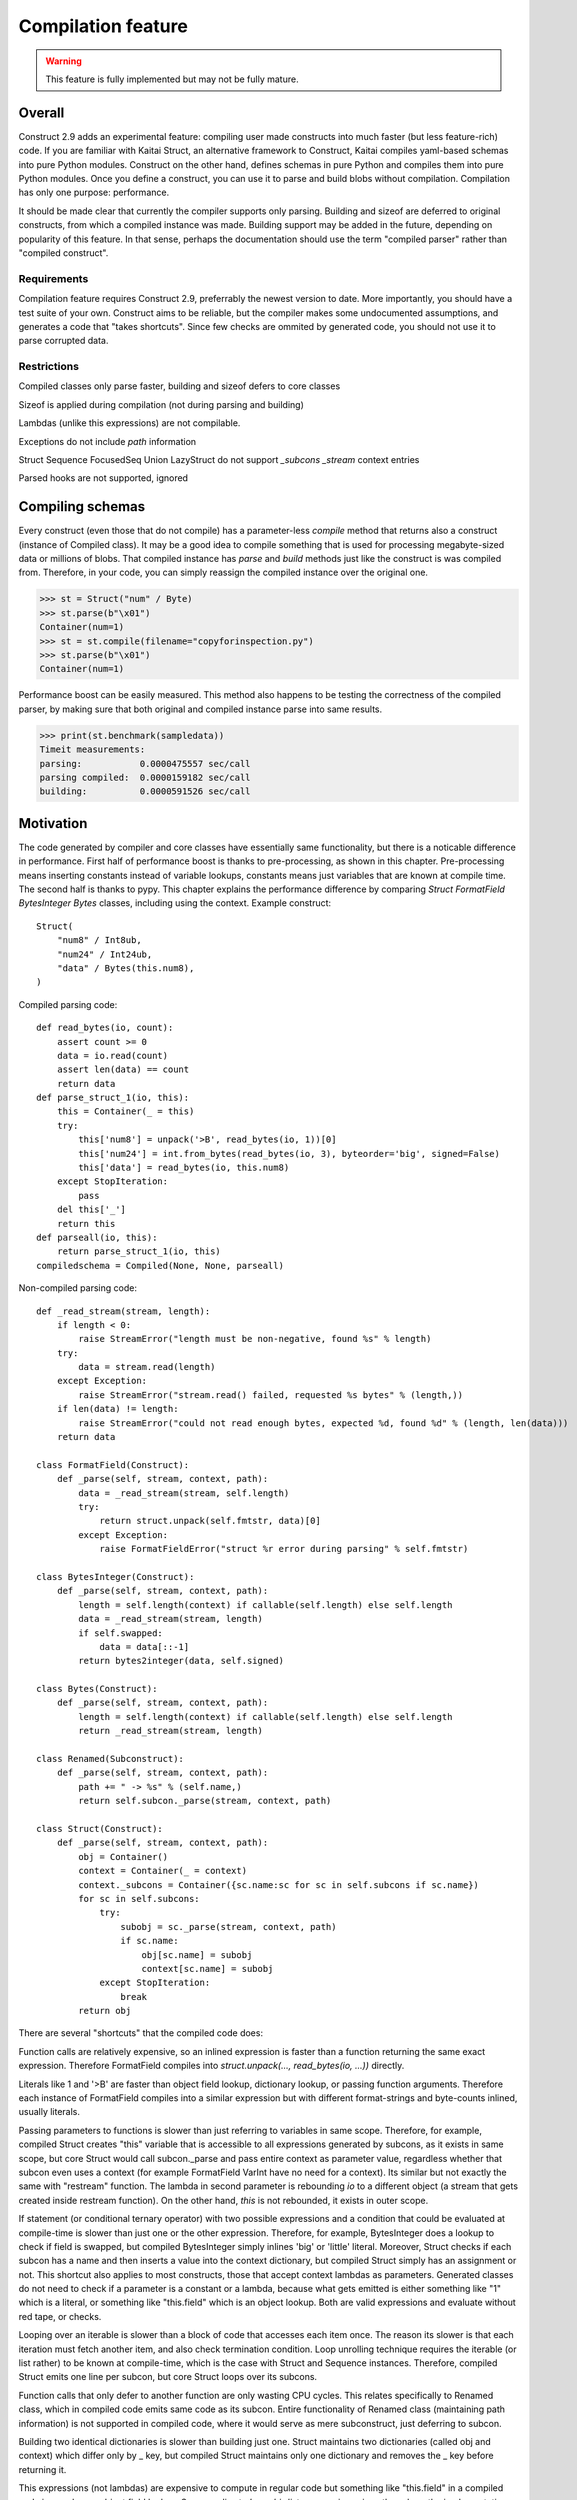 ======================
Compilation feature
======================

.. warning:: This feature is fully implemented but may not be fully mature.


Overall
=========

Construct 2.9 adds an experimental feature: compiling user made constructs into much faster (but less feature-rich) code. If you are familiar with Kaitai Struct, an alternative framework to Construct, Kaitai compiles yaml-based schemas into pure Python modules. Construct on the other hand, defines schemas in pure Python and compiles them into pure Python modules. Once you define a construct, you can use it to parse and build blobs without compilation. Compilation has only one purpose: performance.

It should be made clear that currently the compiler supports only parsing. Building and sizeof are deferred to original constructs, from which a compiled instance was made. Building support may be added in the future, depending on popularity of this feature. In that sense, perhaps the documentation should use the term "compiled parser" rather than "compiled construct".


Requirements
---------------

Compilation feature requires Construct 2.9, preferrably the newest version to date. More importantly, you should have a test suite of your own. Construct aims to be reliable, but the compiler makes some undocumented assumptions, and generates a code that "takes shortcuts". Since few checks are ommited by generated code, you should not use it to parse corrupted data.


Restrictions
---------------

Compiled classes only parse faster, building and sizeof defers to core classes

Sizeof is applied during compilation (not during parsing and building)

Lambdas (unlike this expressions) are not compilable.

Exceptions do not include `path` information

Struct Sequence FocusedSeq Union LazyStruct do not support `_subcons _stream` context entries

Parsed hooks are not supported, ignored


Compiling schemas
===================

Every construct (even those that do not compile) has a parameter-less `compile` method that returns also a construct (instance of Compiled class). It may be a good idea to compile something that is used for processing megabyte-sized data or millions of blobs. That compiled instance has `parse` and `build` methods just like the construct is was compiled from. Therefore, in your code, you can simply reassign the compiled instance over the original one.

>>> st = Struct("num" / Byte)
>>> st.parse(b"\x01")
Container(num=1)
>>> st = st.compile(filename="copyforinspection.py")
>>> st.parse(b"\x01")
Container(num=1)

Performance boost can be easily measured. This method also happens to be testing the correctness of the compiled parser, by making sure that both original and compiled instance parse into same results.

>>> print(st.benchmark(sampledata))
Timeit measurements:
parsing:           0.0000475557 sec/call
parsing compiled:  0.0000159182 sec/call
building:          0.0000591526 sec/call


Motivation
============

The code generated by compiler and core classes have essentially same functionality, but there is a noticable difference in performance. First half of performance boost is thanks to pre-processing, as shown in this chapter. Pre-processing means inserting constants instead of variable lookups, constants means just variables that are known at compile time. The second half is thanks to pypy. This chapter explains the performance difference by comparing `Struct FormatField BytesInteger Bytes` classes, including using the context. Example construct:

::

    Struct(
        "num8" / Int8ub,
        "num24" / Int24ub,
        "data" / Bytes(this.num8),
    )

Compiled parsing code:

::

    def read_bytes(io, count):
        assert count >= 0
        data = io.read(count)
        assert len(data) == count
        return data
    def parse_struct_1(io, this):
        this = Container(_ = this)
        try:
            this['num8'] = unpack('>B', read_bytes(io, 1))[0]
            this['num24'] = int.from_bytes(read_bytes(io, 3), byteorder='big', signed=False)
            this['data'] = read_bytes(io, this.num8)
        except StopIteration:
            pass
        del this['_']
        return this
    def parseall(io, this):
        return parse_struct_1(io, this)
    compiledschema = Compiled(None, None, parseall)

Non-compiled parsing code:

::

    def _read_stream(stream, length):
        if length < 0:
            raise StreamError("length must be non-negative, found %s" % length)
        try:
            data = stream.read(length)
        except Exception:
            raise StreamError("stream.read() failed, requested %s bytes" % (length,))
        if len(data) != length:
            raise StreamError("could not read enough bytes, expected %d, found %d" % (length, len(data)))
        return data

    class FormatField(Construct):
        def _parse(self, stream, context, path):
            data = _read_stream(stream, self.length)
            try:
                return struct.unpack(self.fmtstr, data)[0]
            except Exception:
                raise FormatFieldError("struct %r error during parsing" % self.fmtstr)

    class BytesInteger(Construct):
        def _parse(self, stream, context, path):
            length = self.length(context) if callable(self.length) else self.length
            data = _read_stream(stream, length)
            if self.swapped:
                data = data[::-1]
            return bytes2integer(data, self.signed)

    class Bytes(Construct):
        def _parse(self, stream, context, path):
            length = self.length(context) if callable(self.length) else self.length
            return _read_stream(stream, length)

    class Renamed(Subconstruct):
        def _parse(self, stream, context, path):
            path += " -> %s" % (self.name,)
            return self.subcon._parse(stream, context, path)

    class Struct(Construct):
        def _parse(self, stream, context, path):
            obj = Container()
            context = Container(_ = context)
            context._subcons = Container({sc.name:sc for sc in self.subcons if sc.name})
            for sc in self.subcons:
                try:
                    subobj = sc._parse(stream, context, path)
                    if sc.name:
                        obj[sc.name] = subobj
                        context[sc.name] = subobj
                except StopIteration:
                    break
            return obj


There are several "shortcuts" that the compiled code does:

Function calls are relatively expensive, so an inlined expression is faster than a function returning the same exact expression. Therefore FormatField compiles into `struct.unpack(..., read_bytes(io, ...))` directly.

Literals like 1 and '>B' are faster than object field lookup, dictionary lookup, or passing function arguments. Therefore each instance of FormatField compiles into a similar expression but with different format-strings and byte-counts inlined, usually literals.

Passing parameters to functions is slower than just referring to variables in same scope. Therefore, for example, compiled Struct creates "this" variable that is accessible to all expressions generated by subcons, as it exists in same scope, but core Struct would call subcon._parse and pass entire context as parameter value, regardless whether that subcon even uses a context (for example FormatField VarInt have no need for a context). Its similar but not exactly the same with "restream" function. The lambda in second parameter is rebounding `io` to a different object (a stream that gets created inside restream function). On the other hand, `this` is not rebounded, it exists in outer scope.

If statement (or conditional ternary operator) with two possible expressions and a condition that could be evaluated at compile-time is slower than just one or the other expression. Therefore, for example, BytesInteger does a lookup to check if field is swapped, but compiled BytesInteger simply inlines 'big' or 'little' literal. Moreover, Struct checks if each subcon has a name and then inserts a value into the context dictionary, but compiled Struct simply has an assignment or not. This shortcut also applies to most constructs, those that accept context lambdas as parameters. Generated classes do not need to check if a parameter is a constant or a lambda, because what gets emitted is either something like "1" which is a literal, or something like "this.field" which is an object lookup. Both are valid expressions and evaluate without red tape, or checks.

Looping over an iterable is slower than a block of code that accesses each item once. The reason its slower is that each iteration must fetch another item, and also check termination condition. Loop unrolling technique requires the iterable (or list rather) to be known at compile-time, which is the case with Struct and Sequence instances. Therefore, compiled Struct emits one line per subcon, but core Struct loops over its subcons.

Function calls that only defer to another function are only wasting CPU cycles. This relates specifically to Renamed class, which in compiled code emits same code as its subcon. Entire functionality of Renamed class (maintaining path information) is not supported in compiled code, where it would serve as mere subconstruct, just deferring to subcon.

Building two identical dictionaries is slower than building just one. Struct maintains two dictionaries (called obj and context) which differ only by _ key, but compiled Struct maintains only one dictionary and removes the _ key before returning it.

This expressions (not lambdas) are expensive to compute in regular code but something like "this.field" in a compiled code is merely one object field lookup. Same applies to `len_ obj_ list_` expressions since they share the implementation with `this` expression.

Container is an implementation of so called AttrDict. It captures access to its attributes (field in this.field) and treats it as dictionary key access (this.field becomes this["field"]). However, due to internal CPython drawbacks, capturing attribute access involves some red tape, unlike accessing keys, which is done directly. Therefore compiled Struct emits lines that assign to Container keys, not attributes.


Empirical evidence
---------------------

The "shortcuts" that are described above are not much, but amount to quite a large portion of actual run-time. In fact, they amount to about a third (31%) of entire run-time. Note that this benchmark includes only pure-python compile-time optimisations.

Notice that results are in microseconds (10**-6).

::

    -------------------------------- benchmark: 158 tests --------------------------------
    Name (time in us)                                  Min                StdDev          
    --------------------------------------------------------------------------------------
    test_class_array_parse                        284.7820 (74.05)       31.0403 (118.46) 
    test_class_array_parse_compiled                73.6430 (19.15)       10.7624 (41.07)  
    test_class_greedyrange_parse                  325.6610 (84.67)       31.8383 (121.50) 
    test_class_greedyrange_parse_compiled         300.9270 (78.24)       24.0149 (91.65)  
    test_class_repeatuntil_parse                   10.2730 (2.67)         0.8322 (3.18)   
    test_class_repeatuntil_parse_compiled           7.3020 (1.90)         1.3155 (5.02)   
    test_class_string_parse                        21.2270 (5.52)         1.3555 (5.17)   
    test_class_string_parse_compiled               18.9030 (4.91)         1.6023 (6.11)   
    test_class_cstring_parse                       10.9060 (2.84)         1.0971 (4.19)   
    test_class_cstring_parse_compiled               9.4050 (2.45)         1.6083 (6.14)   
    test_class_pascalstring_parse                   7.9290 (2.06)         0.4959 (1.89)   
    test_class_pascalstring_parse_compiled          6.6670 (1.73)         0.6601 (2.52)   
    test_class_struct_parse                        43.5890 (11.33)        4.4993 (17.17)  
    test_class_struct_parse_compiled               18.7370 (4.87)         2.0198 (7.71)   
    test_class_sequence_parse                      20.7810 (5.40)         2.6298 (10.04)  
    test_class_sequence_parse_compiled             11.9820 (3.12)         3.2669 (12.47)  
    test_class_union_parse                         91.0570 (23.68)       10.2126 (38.97)  
    test_class_union_parse_compiled                31.9240 (8.30)         3.5955 (13.72)  
    test_overall_parse                          3,200.7850 (832.23)     224.9197 (858.34) 
    test_overall_parse_compiled                 2,229.9610 (579.81)     118.2029 (451.09) 
    --------------------------------------------------------------------------------------

..
    -------------------------------- benchmark: 158 tests --------------------------------
    Name (time in us)                                  Min                StdDev          
    --------------------------------------------------------------------------------------
    test_class_aligned_build                        7.8420 (2.04)         0.8678 (3.31)   
    test_class_aligned_parse                        6.6060 (1.72)         0.6813 (2.60)   
    test_class_aligned_parse_compiled               5.3540 (1.39)         1.4117 (5.39)   
    test_class_array_build                        326.6060 (84.92)       38.4864 (146.87) 
    test_class_array_parse                        284.7820 (74.05)       31.0403 (118.46) 
    test_class_array_parse_compiled                73.6430 (19.15)       10.7624 (41.07)  
    test_class_bitsinteger_build                   19.5040 (5.07)         0.9291 (3.55)   
    test_class_bitsinteger_parse                   19.2790 (5.01)         3.8293 (14.61)  
    test_class_bitsinteger_parse_compiled          17.9910 (4.68)         4.5695 (17.44)  
    test_class_bitsswapped1_build                  20.2650 (5.27)         2.7666 (10.56)  
    test_class_bitsswapped1_parse                  18.8030 (4.89)         3.6720 (14.01)  
    test_class_bitsswapped1_parse_compiled         18.3760 (4.78)         3.1836 (12.15)  
    test_class_bitsswapped2_build                 860.2690 (223.68)      65.2748 (249.10) 
    test_class_bitsswapped2_parse                 810.8180 (210.82)     113.5936 (433.50) 
    test_class_bitwise1_build                      38.3340 (9.97)         2.8267 (10.79)  
    test_class_bitwise1_parse                      19.0340 (4.95)         1.6937 (6.46)   
    test_class_bitwise1_parse_compiled             18.3380 (4.77)         1.9169 (7.32)   
    test_class_bitwise2_build                   5,181.2200 (>1000.0)    176.1713 (672.30) 
    test_class_bitwise2_parse                   4,641.4420 (>1000.0)    149.0798 (568.92) 
    test_class_bytes_build                          5.2700 (1.37)         0.3894 (1.49)   
    test_class_bytes_parse                          4.3720 (1.14)         0.2620 (1.0)    
    test_class_bytes_parse_compiled                 4.3770 (1.14)         0.4845 (1.85)   
    test_class_bytesinteger_build                   7.1130 (1.85)         0.5597 (2.14)   
    test_class_bytesinteger_parse                   6.1550 (1.60)         0.8879 (3.39)   
    test_class_bytesinteger_parse_compiled          5.9690 (1.55)         0.8120 (3.10)   
    test_class_byteswapped1_build                   7.8880 (2.05)         1.6156 (6.17)   
    test_class_byteswapped1_parse                   6.6990 (1.74)         1.4248 (5.44)   
    test_class_byteswapped1_parse_compiled          5.8140 (1.51)         1.0893 (4.16)   
    test_class_bytewise1_build                     54.3910 (14.14)        3.5353 (13.49)  
    test_class_bytewise1_parse                     51.2590 (13.33)        4.9621 (18.94)  
    test_class_bytewise1_parse_compiled            51.1530 (13.30)        5.0922 (19.43)  
    test_class_bytewise2_build                  1,264.2500 (328.72)      76.9591 (293.69) 
    test_class_bytewise2_parse                  1,233.1150 (320.62)      65.5335 (250.09) 
    test_class_check_build                          7.7850 (2.02)         0.9710 (3.71)   
    test_class_check_parse                          7.5500 (1.96)         1.0495 (4.01)   
    test_class_check_parse_compiled                 5.7900 (1.51)         0.7776 (2.97)   
    test_class_computed_build                       6.7760 (1.76)         0.6328 (2.41)   
    test_class_computed_parse                       6.5940 (1.71)         0.6383 (2.44)   
    test_class_computed_parse_compiled              6.7670 (1.76)         0.7396 (2.82)   
    test_class_const_build                          5.8600 (1.52)         0.6461 (2.47)   
    test_class_const_parse                          4.8930 (1.27)         0.3691 (1.41)   
    test_class_const_parse_compiled                 4.6680 (1.21)         0.6549 (2.50)   
    test_class_cstring_build                        7.7910 (2.03)        32.0498 (122.31) 
    test_class_cstring_parse                       10.9060 (2.84)         1.0971 (4.19)   
    test_class_cstring_parse_compiled               9.4050 (2.45)         1.6083 (6.14)   
    test_class_default_build                        5.8910 (1.53)         0.7784 (2.97)   
    test_class_default_parse                        5.0430 (1.31)         0.5048 (1.93)   
    test_class_default_parse_compiled               4.7200 (1.23)         0.7015 (2.68)   
    test_class_enum_build                           6.4310 (1.67)         0.4820 (1.84)   
    test_class_enum_parse                           6.4100 (1.67)         0.2944 (1.12)   
    test_class_enum_parse_compiled                  4.9280 (1.28)         0.5852 (2.23)   
    test_class_flag_build                           4.7740 (1.24)         0.5016 (1.91)   
    test_class_flag_parse                           4.2450 (1.10)         0.8202 (3.13)   
    test_class_flag_parse_compiled                  4.4510 (1.16)         0.7262 (2.77)   
    test_class_flagsenum_build                      9.5940 (2.49)         2.3077 (8.81)   
    test_class_flagsenum_parse                     14.9890 (3.90)         1.1867 (4.53)   
    test_class_flagsenum_parse_compiled            12.5860 (3.27)         7.8440 (29.93)  
    test_class_focusedseq_build                    27.4290 (7.13)         3.5810 (13.67)  
    test_class_focusedseq_parse                    23.9230 (6.22)         2.9801 (11.37)  
    test_class_focusedseq_parse_compiled           11.4680 (2.98)         1.8008 (6.87)   
    test_class_formatfield_build                    5.3830 (1.40)         0.3952 (1.51)   
    test_class_formatfield_parse                    4.7820 (1.24)         0.3797 (1.45)   
    test_class_formatfield_parse_compiled           4.7870 (1.24)         0.7985 (3.05)   
    test_class_greedybytes_build                    3.9610 (1.03)         0.5677 (2.17)   
    test_class_greedybytes_parse                    3.8460 (1.0)          0.3800 (1.45)   
    test_class_greedybytes_parse_compiled           3.9150 (1.02)         0.4162 (1.59)   
    test_class_greedyrange_build                  328.9710 (85.54)       17.5818 (67.10)  
    test_class_greedyrange_parse                  325.6610 (84.67)       31.8383 (121.50) 
    test_class_greedyrange_parse_compiled         300.9270 (78.24)       24.0149 (91.65)  
    test_class_greedystring_build                   5.3440 (1.39)         0.6892 (2.63)   
    test_class_greedystring_parse                   5.0730 (1.32)         0.9543 (3.64)   
    test_class_greedystring_parse_compiled          4.5540 (1.18)         0.5366 (2.05)   
    test_class_hex_build                            4.6150 (1.20)         0.5106 (1.95)   
    test_class_hex_parse                            5.2830 (1.37)         0.8942 (3.41)   
    test_class_hex_parse_compiled                   3.9050 (1.02)         0.6158 (2.35)   
    test_class_hexdump_build                        4.6340 (1.20)         0.8433 (3.22)   
    test_class_hexdump_parse                        5.0960 (1.33)         1.0297 (3.93)   
    test_class_hexdump_parse_compiled               3.9120 (1.02)         0.7631 (2.91)   
    test_class_ifthenelse_build                     8.9100 (2.32)         0.9234 (3.52)   
    test_class_ifthenelse_parse                     8.3680 (2.18)         0.7548 (2.88)   
    test_class_ifthenelse_parse_compiled            6.7390 (1.75)         0.7323 (2.79)   
    test_class_mapping_build                        6.3000 (1.64)         0.9057 (3.46)   
    test_class_mapping_parse                        5.6000 (1.46)         1.6992 (6.48)   
    test_class_mapping_parse_compiled               4.9730 (1.29)         0.6396 (2.44)   
    test_class_namedtuple1_build                   18.0560 (4.69)         2.1252 (8.11)   
    test_class_namedtuple1_parse                   16.8770 (4.39)         2.5048 (9.56)   
    test_class_namedtuple1_parse_compiled           9.0800 (2.36)         1.3966 (5.33)   
    test_class_namedtuple2_build                   46.3020 (12.04)        4.8023 (18.33)  
    test_class_namedtuple2_parse                   34.1590 (8.88)         3.9813 (15.19)  
    test_class_namedtuple2_parse_compiled          16.1740 (4.21)         2.1471 (8.19)   
    test_class_numpy_build                        212.2070 (55.18)       19.0170 (72.57)  
    test_class_numpy_parse                        287.4910 (74.75)    1,033.8723 (>1000.0)
    test_class_numpy_parse_compiled               289.1160 (75.17)       31.5770 (120.50) 
    test_class_padded_build                         7.6610 (1.99)         1.0465 (3.99)   
    test_class_padded_parse                         6.5550 (1.70)         0.8192 (3.13)   
    test_class_padded_parse_compiled                5.3810 (1.40)         0.6683 (2.55)   
    test_class_padding_build                        6.1410 (1.60)         0.4382 (1.67)   
    test_class_padding_parse                        5.3390 (1.39)         0.3259 (1.24)   
    test_class_padding_parse_compiled               4.5490 (1.18)         0.6567 (2.51)   
    test_class_pascalstring_build                   9.0730 (2.36)         0.6574 (2.51)   
    test_class_pascalstring_parse                   7.9290 (2.06)         0.4959 (1.89)   
    test_class_pascalstring_parse_compiled          6.6670 (1.73)         0.6601 (2.52)   
    test_class_peek_build                          14.8610 (3.86)         1.5169 (5.79)   
    test_class_peek_parse                          19.3210 (5.02)         1.7638 (6.73)   
    test_class_peek_parse_compiled                 11.9050 (3.10)         1.2330 (4.71)   
    test_class_pickled_build                        5.5730 (1.45)         0.8605 (3.28)   
    test_class_pickled_parse                        8.1680 (2.12)         0.8642 (3.30)   
    test_class_pickled_parse_compiled               8.9110 (2.32)         1.5638 (5.97)   
    test_class_pointer_build                        7.2010 (1.87)         0.3975 (1.52)   
    test_class_pointer_parse                        6.3530 (1.65)         0.6129 (2.34)   
    test_class_pointer_parse_compiled               5.7300 (1.49)         0.6892 (2.63)   
    test_class_prefixed_build                       7.8600 (2.04)         0.4987 (1.90)   
    test_class_prefixed_parse                       6.8100 (1.77)         0.7110 (2.71)   
    test_class_prefixed_parse_compiled              6.1950 (1.61)         0.6435 (2.46)   
    test_class_prefixedarray_build                855.3260 (222.39)      55.4369 (211.56) 
    test_class_prefixedarray_parse                757.6910 (197.01)      49.8982 (190.42) 
    test_class_prefixedarray_parse_compiled       184.4760 (47.97)       14.9617 (57.10)  
    test_class_rawcopy_build1                      13.3870 (3.48)         2.1631 (8.25)   
    test_class_rawcopy_build2                      16.8280 (4.38)         3.4464 (13.15)  
    test_class_rawcopy_parse                       14.4990 (3.77)         1.3540 (5.17)   
    test_class_rawcopy_parse_compiled              14.9130 (3.88)         4.8756 (18.61)  
    test_class_rebuild_build                        5.8890 (1.53)         0.5504 (2.10)   
    test_class_rebuild_parse                        5.0030 (1.30)         0.6272 (2.39)   
    test_class_rebuild_parse_compiled               4.8300 (1.26)         0.5108 (1.95)   
    test_class_repeatuntil_build                   11.1090 (2.89)         0.8754 (3.34)   
    test_class_repeatuntil_parse                   10.2730 (2.67)         0.8322 (3.18)   
    test_class_repeatuntil_parse_compiled           7.3020 (1.90)         1.3155 (5.02)   
    test_class_select_build                        19.3270 (5.03)         2.1872 (8.35)   
    test_class_select_parse                         5.5500 (1.44)         0.5927 (2.26)   
    test_class_select_parse_compiled                5.9140 (1.54)         0.9409 (3.59)   
    test_class_sequence_build                      23.9440 (6.23)         3.7300 (14.23)  
    test_class_sequence_parse                      20.7810 (5.40)         2.6298 (10.04)  
    test_class_sequence_parse_compiled             11.9820 (3.12)         3.2669 (12.47)  
    test_class_string_build                         8.4160 (2.19)         0.5589 (2.13)   
    test_class_string_parse                        21.2270 (5.52)         1.3555 (5.17)   
    test_class_string_parse_compiled               18.9030 (4.91)         1.6023 (6.11)   
    test_class_struct_build                        49.0800 (12.76)        3.9414 (15.04)  
    test_class_struct_parse                        43.5890 (11.33)        4.4993 (17.17)  
    test_class_struct_parse_compiled               18.7370 (4.87)         2.0198 (7.71)   
    test_class_switch_build                         9.2500 (2.41)         0.4969 (1.90)   
    test_class_switch_parse                         8.4710 (2.20)         0.7958 (3.04)   
    test_class_switch_parse_compiled                7.1160 (1.85)         0.7794 (2.97)   
    test_class_timestamp1_build                     9.7510 (2.54)         1.0072 (3.84)   
    test_class_timestamp1_parse                    29.7140 (7.73)         2.7236 (10.39)  
    test_class_timestamp1_parse_compiled           30.2160 (7.86)         3.5592 (13.58)  
    test_class_timestamp2_build                   100.4570 (26.12)       15.4131 (58.82)  
    test_class_timestamp2_parse                   106.5390 (27.70)       12.0199 (45.87)  
    test_class_timestamp2_parse_compiled          107.6340 (27.99)       17.3917 (66.37)  
    test_class_union_build                         55.8850 (14.53)        6.5646 (25.05)  
    test_class_union_parse                         91.0570 (23.68)       10.2126 (38.97)  
    test_class_union_parse_compiled                31.9240 (8.30)         3.5955 (13.72)  
    test_class_varint_build                        14.9650 (3.89)         0.8179 (3.12)   
    test_class_varint_parse                        18.6660 (4.85)         1.6747 (6.39)   
    test_class_varint_parse_compiled               19.6660 (5.11)         5.0212 (19.16)  
    test_overall_build                          2,848.2370 (740.57)   5,609.2037 (>1000.0)
    test_overall_build_compiled                 2,852.9260 (741.79)     163.0128 (622.09) 
    test_overall_parse                          3,200.7850 (832.23)     224.9197 (858.34) 
    test_overall_parse_compiled                 2,229.9610 (579.81)     118.2029 (451.09) 
    --------------------------------------------------------------------------------------


Motivation, part 2
=====================

The second part of optimisation is just running the generated code on pypy. Since pypy is not using any type annotations, there is nothing to discuss in this chapter. The benchmark reflects the same code as in previous chapter, but ran on Pypy 2.7 rather than CPython 3.6.

Empirical evidence
---------------------

Notice that results are in nanoseconds (10**-9).

::

    ------------------------------------- benchmark: 152 tests ------------------------------------
    Name (time in ns)                                      Min                     StdDev          
    -----------------------------------------------------------------------------------------------
    test_class_array_parse                         11,042.9974 (103.52)       40,792.8559 (46.97)  
    test_class_array_parse_compiled                 9,088.0058 (85.20)        43,001.3909 (49.52)  
    test_class_greedyrange_parse                   14,402.0014 (135.01)       49,834.2047 (57.38)  
    test_class_greedyrange_parse_compiled           9,801.0059 (91.88)        39,296.4529 (45.25)  
    test_class_repeatuntil_parse                      318.4996 (2.99)          2,469.5524 (2.84)   
    test_class_repeatuntil_parse_compiled             309.3746 (2.90)        103,425.2134 (119.09) 
    test_class_string_parse                           966.8991 (9.06)        537,241.0095 (618.62) 
    test_class_string_parse_compiled                  726.6994 (6.81)          3,719.2657 (4.28)   
    test_class_cstring_parse                          782.2993 (7.33)          4,111.8970 (4.73)   
    test_class_cstring_parse_compiled                 591.1992 (5.54)        479,164.9746 (551.75) 
    test_class_pascalstring_parse                     465.0911 (4.36)          4,262.4397 (4.91)   
    test_class_pascalstring_parse_compiled            298.4118 (2.80)        122,279.2150 (140.80) 
    test_class_struct_parse                         2,633.9985 (24.69)        14,654.3095 (16.87)  
    test_class_struct_parse_compiled                  949.7991 (8.90)          4,228.2890 (4.87)   
    test_class_sequence_parse                       1,310.6008 (12.29)         5,811.8046 (6.69)   
    test_class_sequence_parse_compiled                732.2000 (6.86)          4,703.9483 (5.42)   
    test_class_union_parse                          5,619.9933 (52.69)        30,590.0630 (35.22)  
    test_class_union_parse_compiled                 2,699.9987 (25.31)        15,888.8206 (18.30)  
    test_overall_parse                          1,332,581.9891 (>1000.0)   2,274,995.4192 (>1000.0)
    test_overall_parse_compiled                   690,380.0095 (>1000.0)     602,697.9721 (694.00) 
    -----------------------------------------------------------------------------------------------

..
    ------------------------------------- benchmark: 152 tests ------------------------------------
    Name (time in ns)                                      Min                     StdDev          
    -----------------------------------------------------------------------------------------------
    test_class_aligned_build                          740.5994 (6.94)          4,143.5039 (4.77)   
    test_class_aligned_parse                          602.1000 (5.64)          4,001.4447 (4.61)   
    test_class_aligned_parse_compiled                 237.5240 (2.23)        233,368.4415 (268.72) 
    test_class_array_build                         12,085.9913 (113.30)    4,199,133.4429 (>1000.0)
    test_class_array_parse                         11,042.9974 (103.52)       40,792.8559 (46.97)  
    test_class_array_parse_compiled                 9,088.0058 (85.20)        43,001.3909 (49.52)  
    test_class_bitsinteger_build                    3,602.4940 (33.77)     1,177,244.9019 (>1000.0)
    test_class_bitsinteger_parse                    2,823.5008 (26.47)        14,156.0060 (16.30)  
    test_class_bitsinteger_parse_compiled           2,768.9966 (25.96)        14,832.6464 (17.08)  
    test_class_bitsswapped1_build                   5,726.9935 (53.69)        29,157.1889 (33.57)  
    test_class_bitsswapped1_parse                   6,172.9952 (57.87)        28,735.2233 (33.09)  
    test_class_bitsswapped1_parse_compiled          5,715.9923 (53.59)        26,115.4525 (30.07)  
    test_class_bitsswapped2_build                  38,265.0032 (358.72)       92,216.9408 (106.19) 
    test_class_bitsswapped2_parse                  36,199.9992 (339.36)       99,672.2831 (114.77) 
    test_class_bitwise1_build                       7,979.0043 (74.80)        18,320.0158 (21.10)  
    test_class_bitwise1_parse                       5,914.0002 (55.44)        15,593.2498 (17.96)  
    test_class_bitwise1_parse_compiled              5,969.9960 (55.97)        10,953.7787 (12.61)  
    test_class_bitwise2_build                     136,212.0092 (>1000.0)     126,711.5616 (145.91) 
    test_class_bitwise2_parse                     120,290.0021 (>1000.0)     100,256.6237 (115.44) 
    test_class_bytes_build                            106.6699 (1.0)          45,663.4740 (52.58)  
    test_class_bytes_parse                            166.0601 (1.56)         26,090.0331 (30.04)  
    test_class_bytes_parse_compiled                   172.6300 (1.62)         38,715.3059 (44.58)  
    test_class_bytesinteger_build                     440.4998 (4.13)          2,794.5403 (3.22)   
    test_class_bytesinteger_parse                     397.6915 (3.73)          2,760.2520 (3.18)   
    test_class_bytesinteger_parse_compiled            404.1537 (3.79)        314,221.4811 (361.82) 
    test_class_byteswapped1_build                     423.0011 (3.97)        439,883.6772 (506.52) 
    test_class_byteswapped1_parse                     700.1989 (6.56)          5,650.5263 (6.51)   
    test_class_byteswapped1_parse_compiled            467.4551 (4.38)        375,681.4718 (432.59) 
    test_class_bytewise1_build                     13,313.0088 (124.81)       40,142.8640 (46.22)  
    test_class_bytewise1_parse                     13,626.0060 (127.74)    2,380,928.9149 (>1000.0)
    test_class_bytewise1_parse_compiled            13,586.0028 (127.36)       35,062.2700 (40.37)  
    test_class_bytewise2_build                     72,109.9932 (676.01)       73,553.4202 (84.70)  
    test_class_bytewise2_parse                     66,791.9958 (626.16)      140,635.6099 (161.94) 
    test_class_check_build                            740.6998 (6.94)          4,307.2706 (4.96)   
    test_class_check_parse                            541.0999 (5.07)          3,440.5007 (3.96)   
    test_class_check_parse_compiled                   545.6997 (5.12)        679,945.6527 (782.95) 
    test_class_computed_build                         679.1000 (6.37)        605,315.9050 (697.01) 
    test_class_computed_parse                         526.0008 (4.93)          3,428.9984 (3.95)   
    test_class_computed_parse_compiled                552.2001 (5.18)          3,464.2913 (3.99)   
    test_class_const_build                            310.6879 (2.91)          2,745.9160 (3.16)   
    test_class_const_parse                            176.2500 (1.65)         79,386.8928 (91.41)  
    test_class_const_parse_compiled                   182.1501 (1.71)         94,547.7996 (108.87) 
    test_class_cstring_build                          491.0001 (4.60)          3,734.7308 (4.30)   
    test_class_cstring_parse                          782.2993 (7.33)          4,111.8970 (4.73)   
    test_class_cstring_parse_compiled                 591.1992 (5.54)        479,164.9746 (551.75) 
    test_class_default_build                          461.9995 (4.33)          3,437.9897 (3.96)   
    test_class_default_parse                          220.9200 (2.07)            875.7176 (1.01)   
    test_class_default_parse_compiled                 167.3000 (1.57)        115,216.5525 (132.67) 
    test_class_enum_build                             318.2495 (2.98)        329,774.1824 (379.73) 
    test_class_enum_parse                             216.3301 (2.03)         98,506.1576 (113.43) 
    test_class_enum_parse_compiled                    150.8200 (1.41)         56,082.0649 (64.58)  
    test_class_flag_build                             204.2799 (1.92)        130,206.5059 (149.93) 
    test_class_flag_parse                             153.9801 (1.44)        100,694.1426 (115.95) 
    test_class_flag_parse_compiled                    139.8900 (1.31)            868.4449 (1.0)    
    test_class_flagsenum_build                        573.3993 (5.38)          4,344.7692 (5.00)   
    test_class_flagsenum_parse                        652.1004 (6.11)        422,339.3586 (486.32) 
    test_class_flagsenum_parse_compiled               464.5461 (4.35)          3,596.9171 (4.14)   
    test_class_focusedseq_build                     2,233.9998 (20.94)         6,533.8875 (7.52)   
    test_class_focusedseq_parse                     1,345.1005 (12.61)         5,739.1458 (6.61)   
    test_class_focusedseq_parse_compiled              615.0003 (5.77)          3,967.2471 (4.57)   
    test_class_formatfield_build                      282.0557 (2.64)        286,541.4444 (329.95) 
    test_class_formatfield_parse                      237.0500 (2.22)         63,666.5654 (73.31)  
    test_class_formatfield_parse_compiled             154.2599 (1.45)         35,054.4102 (40.36)  
    test_class_greedybytes_build                      110.4000 (1.03)         89,466.1548 (103.02) 
    test_class_greedybytes_parse                      117.2700 (1.10)         94,205.4030 (108.48) 
    test_class_greedybytes_parse_compiled             118.3101 (1.11)         88,084.6992 (101.43) 
    test_class_greedyrange_build                   12,186.0066 (114.24)       37,782.4850 (43.51)  
    test_class_greedyrange_parse                   14,402.0014 (135.01)       49,834.2047 (57.38)  
    test_class_greedyrange_parse_compiled           9,801.0059 (91.88)        39,296.4529 (45.25)  
    test_class_greedystring_build                     348.3331 (3.27)          3,029.8253 (3.49)   
    test_class_greedystring_parse                     473.3645 (4.44)          3,041.7270 (3.50)   
    test_class_greedystring_parse_compiled            409.9241 (3.84)        387,658.3773 (446.38) 
    test_class_hex_build                              459.6355 (4.31)          4,006.9444 (4.61)   
    test_class_hex_parse                              291.4441 (2.73)        182,038.6025 (209.61) 
    test_class_hex_parse_compiled                     126.4800 (1.19)         84,815.3901 (97.66)  
    test_class_hexdump_build                          450.4157 (4.22)          3,790.8239 (4.37)   
    test_class_hexdump_parse                          284.8335 (2.67)        294,559.8261 (339.18) 
    test_class_hexdump_parse_compiled                 128.8101 (1.21)         78,435.0791 (90.32)  
    test_class_ifthenelse_build                       982.9993 (9.22)          4,688.0488 (5.40)   
    test_class_ifthenelse_parse                       851.1997 (7.98)        580,777.8856 (668.76) 
    test_class_ifthenelse_parse_compiled              733.0003 (6.87)          4,714.3734 (5.43)   
    test_class_mapping_build                          336.3336 (3.15)        419,990.5974 (483.61) 
    test_class_mapping_parse                          226.8000 (2.13)        111,247.9039 (128.10) 
    test_class_mapping_parse_compiled                 184.2000 (1.73)            872.1972 (1.00)   
    test_class_namedtuple1_build                      918.4005 (8.61)          3,765.2820 (4.34)   
    test_class_namedtuple1_parse                      673.6998 (6.32)          3,434.7049 (3.96)   
    test_class_namedtuple1_parse_compiled             610.4994 (5.72)        551,488.8854 (635.03) 
    test_class_namedtuple2_build                    3,212.0006 (30.11)        13,384.9602 (15.41)  
    test_class_namedtuple2_parse                    1,786.3000 (16.75)         4,818.3417 (5.55)   
    test_class_namedtuple2_parse_compiled             728.0993 (6.83)          3,332.2180 (3.84)   
    test_class_padded_build                           732.6991 (6.87)          3,967.5355 (4.57)   
    test_class_padded_parse                           583.3004 (5.47)          4,356.6780 (5.02)   
    test_class_padded_parse_compiled                  301.4703 (2.83)        305,922.3763 (352.26) 
    test_class_padding_build                          499.1823 (4.68)          3,525.5175 (4.06)   
    test_class_padding_parse                          350.1996 (3.28)        328,502.3785 (378.27) 
    test_class_padding_parse_compiled                 192.7000 (1.81)         82,517.9180 (95.02)  
    test_class_pascalstring_build                     483.4543 (4.53)        243,109.6546 (279.94) 
    test_class_pascalstring_parse                     465.0911 (4.36)          4,262.4397 (4.91)   
    test_class_pascalstring_parse_compiled            298.4118 (2.80)        122,279.2150 (140.80) 
    test_class_peek_build                             952.7997 (8.93)          6,047.5404 (6.96)   
    test_class_peek_parse                           1,454.3999 (13.63)       774,202.5660 (891.48) 
    test_class_peek_parse_compiled                    438.8183 (4.11)          3,811.7552 (4.39)   
    test_class_pointer_build                          576.9005 (5.41)          3,782.3046 (4.36)   
    test_class_pointer_parse                          377.6430 (3.54)        393,433.4406 (453.03) 
    test_class_pointer_parse_compiled                 210.3799 (1.97)            947.6097 (1.09)   
    test_class_prefixed_build                         888.7000 (8.33)          5,004.2176 (5.76)   
    test_class_prefixed_parse                         757.0008 (7.10)        524,495.2616 (603.95) 
    test_class_prefixed_parse_compiled                471.9080 (4.42)        439,226.7896 (505.76) 
    test_class_prefixedarray_build                 37,869.9915 (355.02)       59,808.3893 (68.87)  
    test_class_prefixedarray_parse                 29,731.0035 (278.72)   10,591,190.0651 (>1000.0)
    test_class_prefixedarray_parse_compiled        22,710.9995 (212.91)       65,049.0162 (74.90)  
    test_class_rawcopy_build1                       1,041.5999 (9.76)          5,312.0368 (6.12)   
    test_class_rawcopy_build2                       1,513.5010 (14.19)       931,668.4553 (>1000.0)
    test_class_rawcopy_parse                        1,064.9004 (9.98)          5,628.3455 (6.48)   
    test_class_rawcopy_parse_compiled                 669.7999 (6.28)          4,616.0835 (5.32)   
    test_class_rebuild_build                          409.5006 (3.84)          3,371.2846 (3.88)   
    test_class_rebuild_parse                          225.8090 (2.12)          1,961.0702 (2.26)   
    test_class_rebuild_parse_compiled                 164.7700 (1.54)         82,487.8733 (94.98)  
    test_class_repeatuntil_build                      475.6360 (4.46)          3,568.2374 (4.11)   
    test_class_repeatuntil_parse                      318.4996 (2.99)          2,469.5524 (2.84)   
    test_class_repeatuntil_parse_compiled             309.3746 (2.90)        103,425.2134 (119.09) 
    test_class_select_build                         7,528.9863 (70.58)        23,358.3203 (26.90)  
    test_class_select_parse                           395.7684 (3.71)        468,021.0341 (538.92) 
    test_class_select_parse_compiled                  194.6000 (1.82)            911.6117 (1.05)   
    test_class_sequence_build                       1,521.9004 (14.27)         6,600.0406 (7.60)   
    test_class_sequence_parse                       1,310.6008 (12.29)         5,811.8046 (6.69)   
    test_class_sequence_parse_compiled                732.2000 (6.86)          4,703.9483 (5.42)   
    test_class_string_build                           535.1001 (5.02)        289,163.7688 (332.97) 
    test_class_string_parse                           966.8991 (9.06)        537,241.0095 (618.62) 
    test_class_string_parse_compiled                  726.6994 (6.81)          3,719.2657 (4.28)   
    test_class_struct_build                         2,857.5014 (26.79)        16,764.1319 (19.30)  
    test_class_struct_parse                         2,633.9985 (24.69)        14,654.3095 (16.87)  
    test_class_struct_parse_compiled                  949.7991 (8.90)          4,228.2890 (4.87)   
    test_class_switch_build                         1,079.1002 (10.12)         4,754.6705 (5.47)   
    test_class_switch_parse                           948.8998 (8.90)          4,558.0161 (5.25)   
    test_class_switch_parse_compiled                  783.7996 (7.35)          4,640.9683 (5.34)   
    test_class_timestamp1_build                       771.2006 (7.23)          3,534.5051 (4.07)   
    test_class_timestamp1_parse                     2,018.1993 (18.92)         5,448.9309 (6.27)   
    test_class_timestamp1_parse_compiled            1,970.7004 (18.47)       891,363.4033 (>1000.0)
    test_class_timestamp2_build                     5,808.9936 (54.46)        28,921.4390 (33.30)  
    test_class_timestamp2_parse                     7,547.0016 (70.75)        38,718.9886 (44.58)  
    test_class_timestamp2_parse_compiled            7,391.9946 (69.30)        36,903.9105 (42.49)  
    test_class_union_build                          3,535.9990 (33.15)        17,829.5208 (20.53)  
    test_class_union_parse                          5,619.9933 (52.69)        30,590.0630 (35.22)  
    test_class_union_parse_compiled                 2,699.9987 (25.31)        15,888.8206 (18.30)  
    test_class_varint_build                           944.5997 (8.86)          5,002.7418 (5.76)   
    test_class_varint_parse                           861.3002 (8.07)          4,343.2995 (5.00)   
    test_class_varint_parse_compiled                  863.2996 (8.09)          4,426.6909 (5.10)   
    test_overall_build                            554,530.0082 (>1000.0)     475,067.7994 (547.03) 
    test_overall_build_compiled                   358,168.0066 (>1000.0)     127,081.1333 (146.33) 
    test_overall_parse                          1,332,581.9891 (>1000.0)   2,274,995.4192 (>1000.0)
    test_overall_parse_compiled                   690,380.0095 (>1000.0)     602,697.9721 (694.00) 
    -----------------------------------------------------------------------------------------------


Motivation, part 3
=====================

.. warning:: Benchmarks revealed that pypy makes the code run much faster than cython, therefore cython improvements were withdrawn, and compiler now generates pure python code that is compatible with Python 2 including pypy. This chapter is no longer relevant. It remained just for educational purposes.

This chapter talks about the second half of optimisation, which is due to Cython type annotations and type inference. I should state for the record, that I am no expert at Cython, and following explanatations are merely "the way I understand it". Please take that into account when reading it. Fourth example:

::

    Struct(
        "num1" / Int8ul,
        "num2" / Int24ul,
        "fixedarray1" / Array(3, Int8ul),
        "name1" / CString("utf8"),
    )

::

    cdef bytes read_bytes(io, int count):
        if not count >= 0: raise StreamError
        cdef bytes data = io.read(count)
        if not len(data) == count: raise StreamError
        return data
    cdef bytes parse_nullterminatedstring(io, int unitsize, bytes finalunit):
        cdef list result = []
        cdef bytes unit
        while True:
            unit = read_bytes(io, unitsize)
            if unit == finalunit:
                break
            result.append(unit)
        return b"".join(result)
    def parse_struct_1(io, this):
        this = Container(_ = this)
        try:
            this['num1'] = unpack('<B', read_bytes(io, 1))[0]
            this['num2'] = int.from_bytes(read_bytes(io, 3), byteorder='little', signed=False)
            this['fixedarray1'] = ListContainer((unpack('<B', read_bytes(io, 1))[0]) for i in range(3))
            this['name1'] = (parse_nullterminatedstring(io, 1, b'\x00')).decode('utf8')
            pass
        except StopIteration:
            pass
        del this['_']
        del this['_index']
        return this
    def parseall(io, this):
        return parse_struct_1(io, this)
    compiled = Compiled(None, None, parseall)


The primary cause of speedup in cython is this: if a variable is of known type, then operations on that variable can skip certain checks. If a variable is a pure python object, then those checks need to be added. A variable is considered of known type if either (1) its annotated like "cdef bytes data" or (2) its inferred like when using an annotated function call result like in "parse_nullterminatedstring(...).decode(...)" since "cdef bytes parse_nullterminatedstring(...)". If a variable is known to be a list, then calling "append" on it doesnt require checking if that object has such a method or matching signature (parameters). If a variable is known to be a bytes, then "len(data)" can be compiled into bytes-type length function, not a general-purpose length function that works on arbitrary objects, and also "unit == finalunit" can be compiled into bytes-type equality. If a variable is known to be a unicode, then ".decode('utf8')" can be compiled into str-type implementation. If cython knows that "struct.unpack" returns only tuples, then "...[0]" would compile into tuple-type getitem (index access). Examples are many, but the pattern is the same: type-specific code is faster than type-general code.

Second cause of speedup is due to special handling of integers. While most annotations like "cdef bytes" refer to specific albeit Python types, the "cdef int" actually does not refer to any Python type. It represents a C-integer which is allocated on the stack or in registers, unlike the other types which are allocated on the heap. All operations on C-integers are therefore much faster than on Python-integers. In example code, this affects "count >= 0" and "len(data) == count".


Empirical evidence
---------------------

Below micro-benchmarks show the difference between core classes and cython-compiled classes. Only those where performance boost was highest are listed (although they also happen to be the most important), some other classes have little speedup, and some have none.

Notice that results are in microseconds (10**-6).

::

    ------------------------------- benchmark: 152 tests -------------------------------
    Name (time in us)                                  Min              StdDev          
    ------------------------------------------------------------------------------------
    test_class_array_parse                        286.5460 (73.85)     42.8831 (89.84)  
    test_class_array_parse_compiled                30.7200 (7.92)       6.9577 (14.58)  
    test_class_greedyrange_parse                  320.9860 (82.73)     45.9480 (96.26)  
    test_class_greedyrange_parse_compiled         262.7010 (67.71)     36.4504 (76.36)  
    test_class_repeatuntil_parse                   10.1850 (2.63)       2.4147 (5.06)   
    test_class_repeatuntil_parse_compiled           6.8880 (1.78)       1.5471 (3.24)   
    test_class_string_parse                        20.4400 (5.27)       4.4044 (9.23)   
    test_class_string_parse_compiled                9.1470 (2.36)       2.2427 (4.70)   
    test_class_cstring_parse                       11.2290 (2.89)       1.6216 (3.40)   
    test_class_cstring_parse_compiled               5.6080 (1.45)       1.0321 (2.16)   
    test_class_pascalstring_parse                   7.8560 (2.02)       1.8567 (3.89)   
    test_class_pascalstring_parse_compiled          5.8910 (1.52)       0.9466 (1.98)   
    test_class_struct_parse                        44.1300 (11.37)      6.8434 (14.34)  
    test_class_struct_parse_compiled               16.9070 (4.36)       3.0500 (6.39)   
    test_class_sequence_parse                      21.5420 (5.55)       2.6852 (5.63)   
    test_class_sequence_parse_compiled             10.1530 (2.62)       2.1645 (4.53)   
    test_class_union_parse                         91.9150 (23.69)     10.7812 (22.59)  
    test_class_union_parse_compiled                22.5970 (5.82)      15.2649 (31.98)  
    test_overall_parse                          2,126.2570 (548.01)   255.0154 (534.27) 
    test_overall_parse_compiled                 1,124.9560 (289.94)   127.4730 (267.06) 
    ------------------------------------------------------------------------------------

..
    ------------------------------- benchmark: 152 tests -------------------------------
    Name (time in us)                                  Min              StdDev          
    ------------------------------------------------------------------------------------
    test_class_aligned_build                        7.8110 (2.01)       1.4475 (3.03)   
    test_class_aligned_parse                        6.7560 (1.74)       2.4557 (5.14)   
    test_class_aligned_parse_compiled               4.7080 (1.21)       1.0038 (2.10)   
    test_class_array_build                        331.7150 (85.49)     45.1915 (94.68)  
    test_class_array_parse                        286.5460 (73.85)     42.8831 (89.84)  
    test_class_array_parse_compiled                30.7200 (7.92)       6.9577 (14.58)  
    test_class_bitsinteger_build                   19.4150 (5.00)       6.0416 (12.66)  
    test_class_bitsinteger_parse                   19.2520 (4.96)       6.7657 (14.17)  
    test_class_bitsinteger_parse_compiled          17.4700 (4.50)      11.1148 (23.29)  
    test_class_bitsswapped1_build                  20.0300 (5.16)       3.5605 (7.46)   
    test_class_bitsswapped1_parse                  18.9740 (4.89)       3.1174 (6.53)   
    test_class_bitsswapped1_parse_compiled         17.4030 (4.49)       3.2099 (6.72)   
    test_class_bitsswapped2_build                 866.5650 (223.34)    99.0145 (207.44) 
    test_class_bitsswapped2_parse                 813.8270 (209.75)   104.6734 (219.29) 
    test_class_bitwise1_build                      38.7430 (9.99)       4.1560 (8.71)   
    test_class_bitwise1_parse                      18.8820 (4.87)       3.8922 (8.15)   
    test_class_bitwise1_parse_compiled             17.5770 (4.53)       2.1345 (4.47)   
    test_class_bitwise2_build                   5,249.8520 (>1000.0)  247.1093 (517.70) 
    test_class_bitwise2_parse                   4,650.4640 (>1000.0)  605.3646 (>1000.0)
    test_class_bytes_build                          5.3900 (1.39)       0.7781 (1.63)   
    test_class_bytes_parse                          4.4180 (1.14)       0.4773 (1.0)    
    test_class_bytes_parse_compiled                 4.0220 (1.04)       0.7253 (1.52)   
    test_class_bytesinteger_build                   7.1450 (1.84)       1.4272 (2.99)   
    test_class_bytesinteger_parse                   6.2820 (1.62)       1.4176 (2.97)   
    test_class_bytesinteger_parse_compiled          5.3420 (1.38)       1.8858 (3.95)   
    test_class_byteswapped1_build                   7.9820 (2.06)       1.5524 (3.25)   
    test_class_byteswapped1_parse                   6.6840 (1.72)       1.2694 (2.66)   
    test_class_byteswapped1_parse_compiled          4.9890 (1.29)       1.1038 (2.31)   
    test_class_bytewise1_build                     53.7710 (13.86)      5.8007 (12.15)  
    test_class_bytewise1_parse                     49.7540 (12.82)      7.8771 (16.50)  
    test_class_bytewise1_parse_compiled            48.5480 (12.51)      5.0040 (10.48)  
    test_class_bytewise2_build                  1,270.0850 (327.34)   116.3612 (243.78) 
    test_class_bytewise2_parse                  1,225.2780 (315.79)    99.7644 (209.01) 
    test_class_check_build                          7.9260 (2.04)       1.7875 (3.74)   
    test_class_check_parse                          7.7250 (1.99)       1.7400 (3.65)   
    test_class_check_parse_compiled                 5.8770 (1.51)       1.5456 (3.24)   
    test_class_computed_build                       6.9660 (1.80)       1.0798 (2.26)   
    test_class_computed_parse                       6.6770 (1.72)       1.6214 (3.40)   
    test_class_computed_parse_compiled              5.6290 (1.45)       0.9689 (2.03)   
    test_class_const_build                          5.9990 (1.55)       1.4849 (3.11)   
    test_class_const_parse                          4.8720 (1.26)       1.1863 (2.49)   
    test_class_const_parse_compiled                 4.2520 (1.10)       0.9856 (2.06)   
    test_class_cstring_build                        7.8570 (2.03)       1.2683 (2.66)   
    test_class_cstring_parse                       11.2290 (2.89)       1.6216 (3.40)   
    test_class_cstring_parse_compiled               5.6080 (1.45)       1.0321 (2.16)   
    test_class_default_build                        6.0770 (1.57)       1.2640 (2.65)   
    test_class_default_parse                        5.1160 (1.32)       1.1421 (2.39)   
    test_class_default_parse_compiled               4.4890 (1.16)       1.2474 (2.61)   
    test_class_enum_build                           6.3000 (1.62)       0.9694 (2.03)   
    test_class_enum_parse                           6.3900 (1.65)       0.9849 (2.06)   
    test_class_enum_parse_compiled                  4.5520 (1.17)       0.7292 (1.53)   
    test_class_flag_build                           4.7940 (1.24)       0.6771 (1.42)   
    test_class_flag_parse                           4.3500 (1.12)       0.6541 (1.37)   
    test_class_flag_parse_compiled                  4.1380 (1.07)       0.5723 (1.20)   
    test_class_flagsenum_build                      9.7270 (2.51)       1.1748 (2.46)   
    test_class_flagsenum_parse                     15.2000 (3.92)       2.1840 (4.58)   
    test_class_flagsenum_parse_compiled            11.6480 (3.00)       1.5491 (3.25)   
    test_class_focusedseq_build                    27.1080 (6.99)       6.3815 (13.37)  
    test_class_focusedseq_parse                    23.6720 (6.10)       3.4153 (7.16)   
    test_class_focusedseq_parse_compiled           10.7130 (2.76)       2.1026 (4.41)   
    test_class_formatfield_build                    5.3590 (1.38)       1.1223 (2.35)   
    test_class_formatfield_parse                    4.7750 (1.23)       0.8140 (1.71)   
    test_class_formatfield_parse_compiled           4.4370 (1.14)       0.9037 (1.89)   
    test_class_greedybytes_build                    4.0550 (1.05)       1.1607 (2.43)   
    test_class_greedybytes_parse                    3.8800 (1.0)        0.5046 (1.06)   
    test_class_greedybytes_parse_compiled           3.9690 (1.02)       1.1108 (2.33)   
    test_class_greedyrange_build                  332.8790 (85.79)     43.8336 (91.83)  
    test_class_greedyrange_parse                  320.9860 (82.73)     45.9480 (96.26)  
    test_class_greedyrange_parse_compiled         262.7010 (67.71)     36.4504 (76.36)  
    test_class_greedystring_build                   5.3930 (1.39)       0.7442 (1.56)   
    test_class_greedystring_parse                   5.0800 (1.31)       1.1375 (2.38)   
    test_class_greedystring_parse_compiled          4.6150 (1.19)       0.9228 (1.93)   
    test_class_hex_build                            4.5730 (1.18)       0.8108 (1.70)   
    test_class_hex_parse                            5.4210 (1.40)       0.9506 (1.99)   
    test_class_hex_parse_compiled                   4.0000 (1.03)       0.8198 (1.72)   
    test_class_hexdump_build                        4.5640 (1.18)       0.8572 (1.80)   
    test_class_hexdump_parse                        5.1660 (1.33)       0.8708 (1.82)   
    test_class_hexdump_parse_compiled               3.9460 (1.02)       0.8104 (1.70)   
    test_class_ifthenelse_build                     9.0200 (2.32)       3.1983 (6.70)   
    test_class_ifthenelse_parse                     8.5450 (2.20)       4.2003 (8.80)   
    test_class_ifthenelse_parse_compiled            6.4490 (1.66)       3.5984 (7.54)   
    test_class_mapping_build                        6.1160 (1.58)       0.9536 (2.00)   
    test_class_mapping_parse                        5.5320 (1.43)       0.9137 (1.91)   
    test_class_mapping_parse_compiled               4.5650 (1.18)       0.8350 (1.75)   
    test_class_namedtuple1_build                   18.3450 (4.73)       2.1664 (4.54)   
    test_class_namedtuple1_parse                   17.1850 (4.43)       2.9482 (6.18)   
    test_class_namedtuple1_parse_compiled           7.1810 (1.85)       1.0228 (2.14)   
    test_class_namedtuple2_build                   47.7850 (12.32)      6.1995 (12.99)  
    test_class_namedtuple2_parse                   34.4330 (8.87)       3.8498 (8.07)   
    test_class_namedtuple2_parse_compiled          15.4160 (3.97)       2.5158 (5.27)   
    test_class_numpy_build                        212.5540 (54.78)     27.0343 (56.64)  
    test_class_numpy_parse                        288.5380 (74.37)     45.4344 (95.19)  
    test_class_numpy_parse_compiled               290.8960 (74.97)    110.2389 (230.95) 
    test_class_padded_build                         7.7810 (2.01)       3.6378 (7.62)   
    test_class_padded_parse                         6.6460 (1.71)       1.2688 (2.66)   
    test_class_padded_parse_compiled                4.7090 (1.21)       1.2451 (2.61)   
    test_class_padding_build                        6.1880 (1.59)       1.4536 (3.05)   
    test_class_padding_parse                        5.4070 (1.39)       1.1753 (2.46)   
    test_class_padding_parse_compiled               4.1200 (1.06)       1.1916 (2.50)   
    test_class_pascalstring_build                   9.1680 (2.36)       1.4623 (3.06)   
    test_class_pascalstring_parse                   7.8560 (2.02)       1.8567 (3.89)   
    test_class_pascalstring_parse_compiled          5.8910 (1.52)       0.9466 (1.98)   
    test_class_peek_build                          14.8710 (3.83)       2.6207 (5.49)   
    test_class_peek_parse                          19.5870 (5.05)       3.6857 (7.72)   
    test_class_peek_parse_compiled                 10.6000 (2.73)       2.0105 (4.21)   
    test_class_pickled_build                        5.6150 (1.45)       1.2695 (2.66)   
    test_class_pickled_parse                        8.3370 (2.15)       1.5174 (3.18)   
    test_class_pickled_parse_compiled               8.9810 (2.31)       1.7670 (3.70)   
    test_class_pointer_build                        7.2470 (1.87)       1.3817 (2.89)   
    test_class_pointer_parse                        6.3760 (1.64)       1.2557 (2.63)   
    test_class_pointer_parse_compiled               5.0970 (1.31)       0.9715 (2.04)   
    test_class_prefixed_build                       7.8970 (2.04)       1.8404 (3.86)   
    test_class_prefixed_parse                       6.7860 (1.75)       1.3916 (2.92)   
    test_class_prefixed_parse_compiled              5.2350 (1.35)       1.3229 (2.77)   
    test_class_prefixedarray_build                873.1850 (225.05)    84.7384 (177.53) 
    test_class_prefixedarray_parse                763.2760 (196.72)    88.0787 (184.53) 
    test_class_prefixedarray_parse_compiled        79.4790 (20.48)     11.9930 (25.13)  
    test_class_rawcopy_build1                      13.8040 (3.56)       2.1913 (4.59)   
    test_class_rawcopy_build2                      16.9810 (4.38)       2.6092 (5.47)   
    test_class_rawcopy_parse                       15.2890 (3.94)       3.6678 (7.68)   
    test_class_rawcopy_parse_compiled              14.8570 (3.83)       2.6335 (5.52)   
    test_class_rebuild_build                        6.0380 (1.56)       1.2981 (2.72)   
    test_class_rebuild_parse                        5.1540 (1.33)       0.8264 (1.73)   
    test_class_rebuild_parse_compiled               4.5160 (1.16)       0.7145 (1.50)   
    test_class_repeatuntil_build                   11.0780 (2.86)       2.4318 (5.09)   
    test_class_repeatuntil_parse                   10.1850 (2.63)       2.4147 (5.06)   
    test_class_repeatuntil_parse_compiled           6.8880 (1.78)       1.5471 (3.24)   
    test_class_select_build                        19.1100 (4.93)       6.5128 (13.64)  
    test_class_select_parse                         5.6280 (1.45)       3.2641 (6.84)   
    test_class_select_parse_compiled                5.5660 (1.43)       3.7881 (7.94)   
    test_class_sequence_build                      24.5060 (6.32)       5.1873 (10.87)  
    test_class_sequence_parse                      21.5420 (5.55)       2.6852 (5.63)   
    test_class_sequence_parse_compiled             10.1530 (2.62)       2.1645 (4.53)   
    test_class_string_build                         8.5320 (2.20)       1.8491 (3.87)   
    test_class_string_parse                        20.4400 (5.27)       4.4044 (9.23)   
    test_class_string_parse_compiled                9.1470 (2.36)       2.2427 (4.70)   
    test_class_struct_build                        49.1730 (12.67)      5.5050 (11.53)  
    test_class_struct_parse                        44.1300 (11.37)      6.8434 (14.34)  
    test_class_struct_parse_compiled               16.9070 (4.36)       3.0500 (6.39)   
    test_class_switch_build                         9.5110 (2.45)       1.7349 (3.63)   
    test_class_switch_parse                         8.7100 (2.24)       1.9867 (4.16)   
    test_class_switch_parse_compiled                6.7830 (1.75)       1.1652 (2.44)   
    test_class_union_build                         57.0540 (14.70)     12.0599 (25.27)  
    test_class_union_parse                         91.9150 (23.69)     10.7812 (22.59)  
    test_class_union_parse_compiled                22.5970 (5.82)      15.2649 (31.98)  
    test_class_varint_build                        15.2000 (3.92)       3.2498 (6.81)   
    test_class_varint_parse                        18.9080 (4.87)       4.2807 (8.97)   
    test_class_varint_parse_compiled               19.6070 (5.05)       4.0409 (8.47)   
    test_overall_build                          1,970.9570 (507.98)   189.2782 (396.54) 
    test_overall_build_compiled                 1,987.8950 (512.35)   166.3636 (348.54) 
    test_overall_parse                          2,126.2570 (548.01)   255.0154 (534.27) 
    test_overall_parse_compiled                 1,124.9560 (289.94)   127.4730 (267.06) 
    ------------------------------------------------------------------------------------


Comparison with Kaitai Struct
================================

Kaitai Struct is a very respectable competitor, so I believe a benchmark-based comparison should be presented. Construct and Kaitai have very different capabilities: Kaitai supports about a dozen languages, Construct only supports Python, Kaitai offers only basic common features, Construct offers python-only stuff like Numpy and Pickle support, Kaitai does only parsing, Construct does also building. In a sense, those libraries are in two different categories (like sumo and karate). There are multiple scenarios where either library would not be usable.

Example used for comparison:

::

    Struct(
        "count" / Int32ul,
        "items" / Array(this.count, Struct(
            "num1" / Int8ul,
            "num2" / Int24ul,
            "flags" / BitStruct(
                "bool1" / Flag,
                "num4" / BitsInteger(3),
                Padding(4),
            ),
            "fixedarray1" / Array(3, Int8ul),
            "name1" / CString("utf8"),
            "name2" / PascalString(Int8ul, "utf8"),
        )),
    )

::

    meta:
      id: comparison_1_kaitai
      encoding: utf-8
      endian: le
    seq:
      - id: count
        type: u4
      - id: items
        repeat: expr
        repeat-expr: count
        type: item
    types:
      item:
        seq:
          - id: num1
            type: u1
          - id: num2_lo
            type: u2
          - id: num2_hi
            type: u1
          - id: flags
            type: flags
          - id: fixedarray1
            repeat: expr
            repeat-expr: 3
            type: u1
          - id: name1
            type: strz
          - id: len_name2
            type: u1
          - id: name2
            type: str
            size: len_name2
        instances:
          num2:
            value: 'num2_hi << 16 | num2_lo'
        types:
          flags:
            seq:
              - id: bool1
                type: b1
              - id: num4
                type: b3
              - id: padding
                type: b4


Suprisingly, Kaitai won the benchmark! Honestly, I am shocked and dismayed that it did. The only explanation that I can point out, is that Kaitai is parsing structs into class objects (with attributes) while Construct parses into dictionaries (with keys). However that one detail seems unlikely explanation for the huge discrepancy in benchmark results. Perhaps there is a flaw in the methodology. But until that is proven, Kaitai gets its respects. Congrats.

::

    $ python3.6 comparison_1_construct.py 
    Timeit measurements:
    parsing:           0.1024609069 sec/call
    parsing compiled:  0.0410809368 sec/call

    $ pypy comparison_1_construct.py 
    Timeit measurements:
    parsing:           0.0108308416 sec/call
    parsing compiled:  0.0062594243 sec/call

::

    $ python3.6 comparison_1_kaitai.py 
    Timeit measurements:
    parsing:           0.0250326035 sec/call

    $ pypy comparison_1_kaitai.py 
    Timeit measurements:
    parsing:           0.0019435351 sec/call
